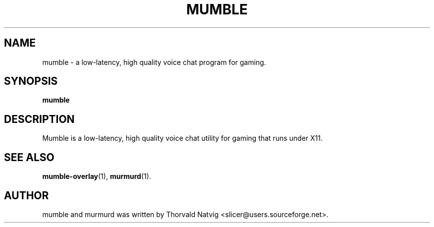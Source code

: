 .TH MUMBLE 1 "2008 Januar 07"
.SH NAME
mumble \- a low\-latency, high quality voice chat program for gaming.
.SH SYNOPSIS
.B mumble
.SH DESCRIPTION
Mumble is a low\-latency, high quality voice chat utility for
gaming that runs under X11.
.SH SEE ALSO
.BR mumble\-overlay (1),
.BR murmurd (1).
.br
.SH AUTHOR
mumble and murmurd was written by Thorvald Natvig
<slicer@users.sourceforge.net>.
